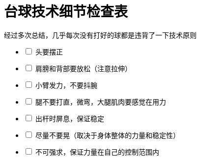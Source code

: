 = 台球技术细节检查表
:nofooter:

经过多次总结，几乎每次没有打好的球都是违背了一下技术原则

[%interactive]
* [ ] 头要摆正
* [ ] 肩膀和背部要放松（注意拉伸）
* [ ] 小臂发力，不要抖腕
* [ ] 腿不要打直，微弯，大腿肌肉要感觉在用力
* [ ] 出杆时屏息，保证稳定
* [ ] 尽量不要晃（取决于身体整体的力量和稳定性）
* [ ] 不可强求，保证力量在自己的控制范围内
